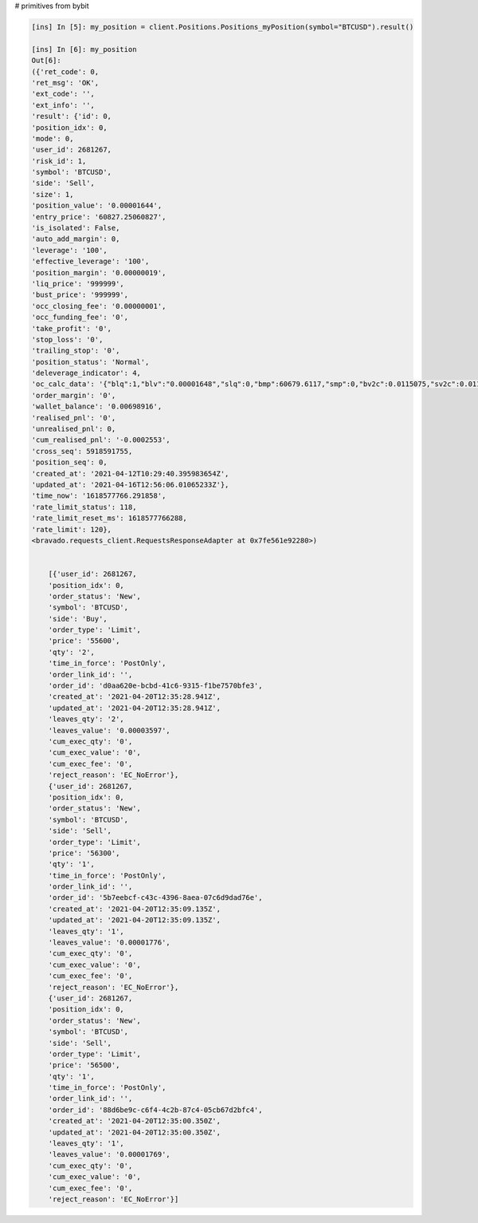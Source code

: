 # primitives from bybit

.. code-block:: python

        [ins] In [5]: my_position = client.Positions.Positions_myPosition(symbol="BTCUSD").result()

        [ins] In [6]: my_position
        Out[6]:
        ({'ret_code': 0,
        'ret_msg': 'OK',
        'ext_code': '',
        'ext_info': '',
        'result': {'id': 0,
        'position_idx': 0,
        'mode': 0,
        'user_id': 2681267,
        'risk_id': 1,
        'symbol': 'BTCUSD',
        'side': 'Sell',
        'size': 1,
        'position_value': '0.00001644',
        'entry_price': '60827.25060827',
        'is_isolated': False,
        'auto_add_margin': 0,
        'leverage': '100',
        'effective_leverage': '100',
        'position_margin': '0.00000019',
        'liq_price': '999999',
        'bust_price': '999999',
        'occ_closing_fee': '0.00000001',
        'occ_funding_fee': '0',
        'take_profit': '0',
        'stop_loss': '0',
        'trailing_stop': '0',
        'position_status': 'Normal',
        'deleverage_indicator': 4,
        'oc_calc_data': '{"blq":1,"blv":"0.00001648","slq":0,"bmp":60679.6117,"smp":0,"bv2c":0.0115075,"sv2c":0.0114925}',
        'order_margin': '0',
        'wallet_balance': '0.00698916',
        'realised_pnl': '0',
        'unrealised_pnl': 0,
        'cum_realised_pnl': '-0.0002553',
        'cross_seq': 5918591755,
        'position_seq': 0,
        'created_at': '2021-04-12T10:29:40.395983654Z',
        'updated_at': '2021-04-16T12:56:06.01065233Z'},
        'time_now': '1618577766.291858',
        'rate_limit_status': 118,
        'rate_limit_reset_ms': 1618577766288,
        'rate_limit': 120},
        <bravado.requests_client.RequestsResponseAdapter at 0x7fe561e92280>)


            [{'user_id': 2681267,
            'position_idx': 0,
            'order_status': 'New',
            'symbol': 'BTCUSD',
            'side': 'Buy',
            'order_type': 'Limit',
            'price': '55600',
            'qty': '2',
            'time_in_force': 'PostOnly',
            'order_link_id': '',
            'order_id': 'd0aa620e-bcbd-41c6-9315-f1be7570bfe3',
            'created_at': '2021-04-20T12:35:28.941Z',
            'updated_at': '2021-04-20T12:35:28.941Z',
            'leaves_qty': '2',
            'leaves_value': '0.00003597',
            'cum_exec_qty': '0',
            'cum_exec_value': '0',
            'cum_exec_fee': '0',
            'reject_reason': 'EC_NoError'},
            {'user_id': 2681267,
            'position_idx': 0,
            'order_status': 'New',
            'symbol': 'BTCUSD',
            'side': 'Sell',
            'order_type': 'Limit',
            'price': '56300',
            'qty': '1',
            'time_in_force': 'PostOnly',
            'order_link_id': '',
            'order_id': '5b7eebcf-c43c-4396-8aea-07c6d9dad76e',
            'created_at': '2021-04-20T12:35:09.135Z',
            'updated_at': '2021-04-20T12:35:09.135Z',
            'leaves_qty': '1',
            'leaves_value': '0.00001776',
            'cum_exec_qty': '0',
            'cum_exec_value': '0',
            'cum_exec_fee': '0',
            'reject_reason': 'EC_NoError'},
            {'user_id': 2681267,
            'position_idx': 0,
            'order_status': 'New',
            'symbol': 'BTCUSD',
            'side': 'Sell',
            'order_type': 'Limit',
            'price': '56500',
            'qty': '1',
            'time_in_force': 'PostOnly',
            'order_link_id': '',
            'order_id': '88d6be9c-c6f4-4c2b-87c4-05cb67d2bfc4',
            'created_at': '2021-04-20T12:35:00.350Z',
            'updated_at': '2021-04-20T12:35:00.350Z',
            'leaves_qty': '1',
            'leaves_value': '0.00001769',
            'cum_exec_qty': '0',
            'cum_exec_value': '0',
            'cum_exec_fee': '0',
            'reject_reason': 'EC_NoError'}]
